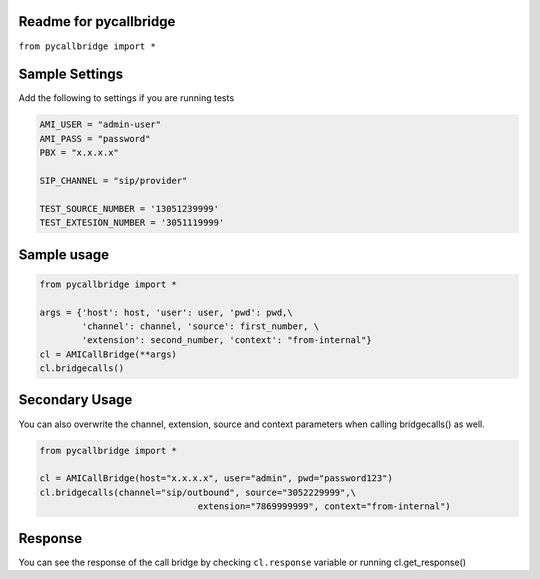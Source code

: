 Readme for pycallbridge
------------------------------

``from pycallbridge import *``


Sample Settings
----------------
Add the following to settings if you are running tests


.. code-block:: python

	AMI_USER = "admin-user"
	AMI_PASS = "password"
	PBX = "x.x.x.x"

	SIP_CHANNEL = "sip/provider"

	TEST_SOURCE_NUMBER = '13051239999'
	TEST_EXTESION_NUMBER = '3051119999'


Sample usage
-------------

.. code-block:: python

    from pycallbridge import *

    args = {'host': host, 'user': user, 'pwd': pwd,\
            'channel': channel, 'source': first_number, \
            'extension': second_number, 'context': "from-internal"}
    cl = AMICallBridge(**args)
    cl.bridgecalls()
    

Secondary Usage
---------------
You can also overwrite the channel, extension, source and context parameters when calling bridgecalls() as well.

.. code-block:: python

    from pycallbridge import *

    cl = AMICallBridge(host="x.x.x.x", user="admin", pwd="password123")
    cl.bridgecalls(channel="sip/outbound", source="3052229999",\
				  extension="7869999999", context="from-internal")


Response
---------

You can see the response of the call bridge by checking ``cl.response`` variable or running cl.get_response()

